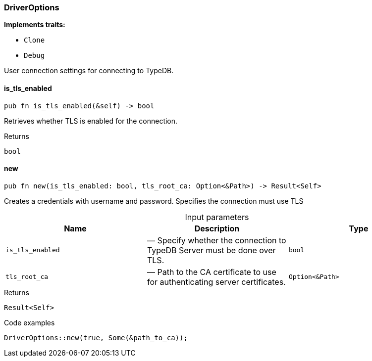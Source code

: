 [#_struct_DriverOptions]
=== DriverOptions

*Implements traits:*

* `Clone`
* `Debug`

User connection settings for connecting to TypeDB.

// tag::methods[]
[#_struct_DriverOptions_is_tls_enabled_]
==== is_tls_enabled

[source,rust]
----
pub fn is_tls_enabled(&self) -> bool
----

Retrieves whether TLS is enabled for the connection.

[caption=""]
.Returns
[source,rust]
----
bool
----

[#_struct_DriverOptions_new_is_tls_enabled_bool_tls_root_ca_Option_Path_]
==== new

[source,rust]
----
pub fn new(is_tls_enabled: bool, tls_root_ca: Option<&Path>) -> Result<Self>
----

Creates a credentials with username and password. Specifies the connection must use TLS

[caption=""]
.Input parameters
[cols=",,"]
[options="header"]
|===
|Name |Description |Type
a| `is_tls_enabled` a|  — Specify whether the connection to TypeDB Server must be done over TLS. a| `bool`
a| `tls_root_ca` a|  — Path to the CA certificate to use for authenticating server certificates. a| `Option<&Path>`
|===

[caption=""]
.Returns
[source,rust]
----
Result<Self>
----

[caption=""]
.Code examples
[source,rust]
----
DriverOptions::new(true, Some(&path_to_ca));
----

// end::methods[]

